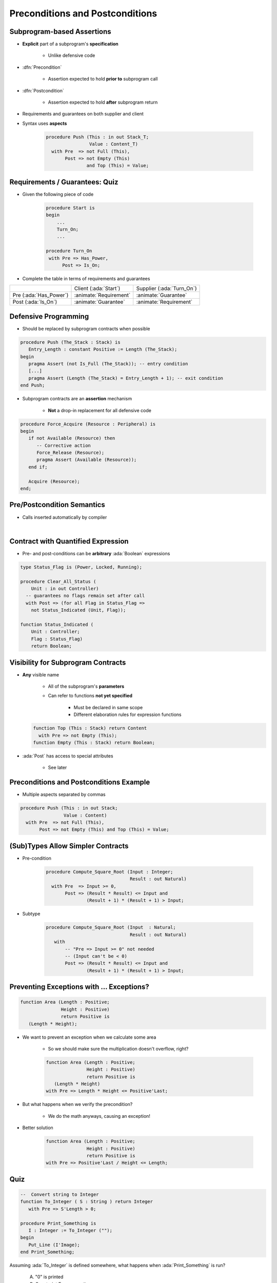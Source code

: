 ===================================
Preconditions and Postconditions
===================================

-----------------------------
Subprogram-based Assertions
-----------------------------

* **Explicit** part of a subprogram's **specification**

    - Unlike defensive code

* :dfn:`Precondition`

   - Assertion expected to hold **prior to** subprogram call

* :dfn:`Postcondition`

   - Assertion expected to hold **after** subprogram return

* Requirements and guarantees on both supplier and client
* Syntax uses **aspects**

   .. code:: Ada

      procedure Push (This : in out Stack_T;
                      Value : Content_T)
        with Pre  => not Full (This),
             Post => not Empty (This)
                     and Top (This) = Value;

---------------------------------
Requirements / Guarantees: Quiz
---------------------------------

* Given the following piece of code

    .. code:: Ada

       procedure Start is
       begin
           ...
           Turn_On;
           ...

       procedure Turn_On
        with Pre => Has_Power,
             Post => Is_On;

* Complete the table in terms of requirements and guarantees

.. list-table::

   * - 
     - Client (:ada:`Start`)
     - Supplier (:ada:`Turn_On`)

   * - Pre (:ada:`Has_Power`)
     - :animate:`Requirement`
     - :animate:`Guarantee`

   * - Post (:ada:`Is_On`)
     - :animate:`Guarantee`
     - :animate:`Requirement`

-----------------------
Defensive Programming
-----------------------

* Should be replaced by subprogram contracts when possible

.. code:: Ada

   procedure Push (The_Stack : Stack) is
      Entry_Length : constant Positive := Length (The_Stack);
   begin
      pragma Assert (not Is_Full (The_Stack)); -- entry condition
      [...]
      pragma Assert (Length (The_Stack) = Entry_Length + 1); -- exit condition
   end Push;

* Subprogram contracts are an **assertion** mechanism

   - **Not** a drop-in replacement for all defensive code

.. code:: Ada

   procedure Force_Acquire (Resource : Peripheral) is
   begin
      if not Available (Resource) then
         -- Corrective action
         Force_Release (Resource);
         pragma Assert (Available (Resource));
      end if;

      Acquire (Resource);
   end;

-----------------------------
Pre/Postcondition Semantics
-----------------------------

* Calls inserted automatically by compiler

|

.. image:: pre_and_post_insertion_flow.svg
   :width: 90%

-------------------------------------
Contract with Quantified Expression
-------------------------------------

* Pre- and post-conditions can be **arbitrary** :ada:`Boolean` expressions 

.. code:: Ada

   type Status_Flag is (Power, Locked, Running);

   procedure Clear_All_Status (
       Unit : in out Controller)
     -- guarantees no flags remain set after call
     with Post => (for all Flag in Status_Flag =>
       not Status_Indicated (Unit, Flag));

   function Status_Indicated (
       Unit : Controller;
       Flag : Status_Flag)
       return Boolean;

-------------------------------------
Visibility for Subprogram Contracts
-------------------------------------

* **Any** visible name
    
   - All of the subprogram's **parameters**
   - Can refer to functions **not yet specified**

      - Must be declared in same scope
      - Different elaboration rules for expression functions

  .. code:: Ada

     function Top (This : Stack) return Content
       with Pre => not Empty (This);
     function Empty (This : Stack) return Boolean;

* :ada:`Post` has access to special attributes
    
    - See later

------------------------------------------
Preconditions and Postconditions Example
------------------------------------------

* Multiple aspects separated by commas

.. code:: Ada

     procedure Push (This : in out Stack;
                     Value : Content)
       with Pre  => not Full (This),
            Post => not Empty (This) and Top (This) = Value;

------------------------------------
(Sub)Types Allow Simpler Contracts
------------------------------------

* Pre-condition

   .. code:: Ada

      procedure Compute_Square_Root (Input : Integer;
                                     Result : out Natural)
        with Pre  => Input >= 0,
             Post => (Result * Result) <= Input and
                     (Result + 1) * (Result + 1) > Input;

* Subtype

   .. code:: Ada

      procedure Compute_Square_Root (Input  : Natural;
                                     Result : out Natural)
         with
             -- "Pre => Input >= 0" not needed
             -- (Input can't be < 0)
             Post => (Result * Result) <= Input and
                     (Result + 1) * (Result + 1) > Input;

--------------------------------------------
Preventing Exceptions with ... Exceptions?
--------------------------------------------

.. code:: Ada

   function Area (Length : Positive;
                  Height : Positive)
                  return Positive is
      (Length * Height);

* We want to prevent an exception when we calculate some area

   * So we should make sure the multiplication doesn't overflow, right?

   .. code:: Ada

      function Area (Length : Positive;
                     Height : Positive)
                     return Positive is
         (Length * Height)
      with Pre => Length * Height <= Positive'Last;

* But what happens when we verify the precondition?

   * We do the math anyways, causing an exception!

* Better solution

   .. code:: Ada

      function Area (Length : Positive;
                     Height : Positive)
                     return Positive is
      with Pre => Positive'Last / Height <= Length;

------
Quiz
------

.. code:: Ada

   --  Convert string to Integer
   function To_Integer ( S : String ) return Integer
      with Pre => S'Length > 0;

   procedure Print_Something is
      I : Integer := To_Integer ("");
   begin
      Put_Line (I'Image);
   end Print_Something;

Assuming :ada:`To_Integer` is defined somewhere, what happens
when :ada:`Print_Something` is run?

   A. "0" is printed
   B. Constraint Error exception
   C. :answer:`Assertion Error exception`
   D. Undefined behavior

.. container:: animate

   Explanations

   The call to :ada:`To_Integer` will fail its precondition, which is considered
   an :ada:`Assertion_Error` exception.

